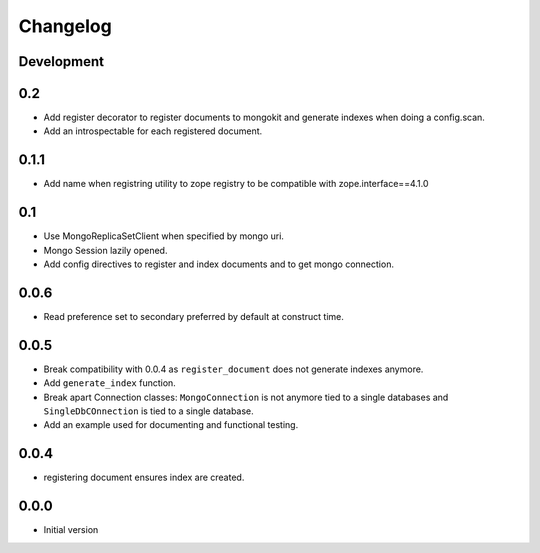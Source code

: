 Changelog
=========

Development
-----------

0.2
---

* Add register decorator to register documents to mongokit and generate indexes
  when doing a config.scan.
* Add an introspectable for each registered document.


0.1.1
-----

* Add name when registring utility to zope registry to be compatible with
  zope.interface==4.1.0

0.1
---

* Use MongoReplicaSetClient when specified by mongo uri.
* Mongo Session lazily opened.
* Add config directives to register and index documents and to get mongo
  connection.


0.0.6
-----

* Read preference set to secondary preferred by default at construct time.

0.0.5
-----

* Break compatibility with 0.0.4 as ``register_document`` does not generate
  indexes anymore.
* Add ``generate_index`` function.
* Break apart Connection classes: ``MongoConnection`` is not anymore tied to a
  single databases and ``SingleDbCOnnection`` is tied to a single database.
* Add an example used for documenting and functional testing.

0.0.4
-----

* registering document ensures index are created.

0.0.0
-----

*  Initial version
